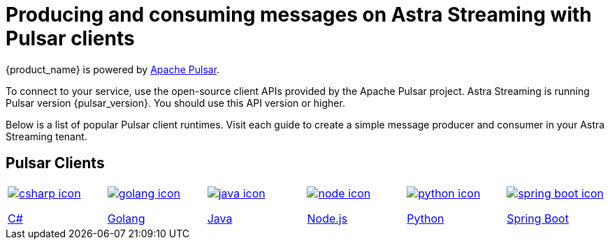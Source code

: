 = Producing and consuming messages on Astra Streaming with Pulsar clients
:navtitle: Pulsar clients
:description: Use any of the Pulsar Clients to interact with your Astra Streaming topics.

{product_name} is powered by http://pulsar.apache.org/[Apache Pulsar].

To connect to your service, use the open-source client APIs provided by the Apache Pulsar project.
Astra Streaming is running Pulsar version {pulsar_version}. You should use this API version or higher.

Below is a list of popular Pulsar client runtimes.
Visit each guide to create a simple message producer and consumer in your Astra Streaming tenant.

== Pulsar Clients

[cols="^1,^1,^1,^1,^1,^1", grid=none,frame=none]
|===
| xref:clients/csharp-produce-consume.adoc[image:csharp-icon.png[]]

xref:clients/csharp-produce-consume.adoc[C#]
| xref:clients/golang-produce-consume.adoc[image:golang-icon.png[]]

xref:clients/golang-produce-consume.adoc[Golang]
| xref:clients/java-produce-consume.adoc[image:java-icon.png[]]

xref:clients/java-produce-consume.adoc[Java]
| xref:clients/nodejs-produce-consume.adoc[image:node-icon.png[]]

xref:clients/nodejs-produce-consume.adoc[Node.js]
| xref:clients/python-produce-consume.adoc[image:python-icon.png[]]

xref:clients/python-produce-consume.adoc[Python]

| xref:clients/spring-produce-consume.adoc[image:spring-boot-icon.png[]]

xref:clients/spring-produce-consume.adoc[Spring Boot]
|===